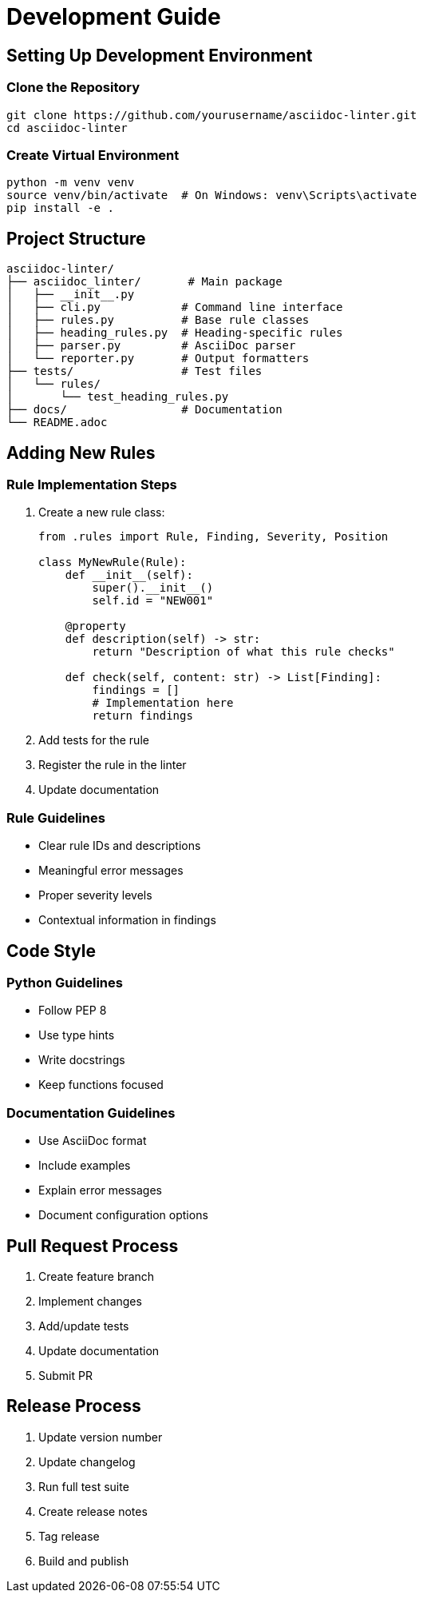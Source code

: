 // development.adoc - Development guide
= Development Guide

== Setting Up Development Environment

=== Clone the Repository

[source,bash]
----
git clone https://github.com/yourusername/asciidoc-linter.git
cd asciidoc-linter
----

=== Create Virtual Environment

[source,bash]
----
python -m venv venv
source venv/bin/activate  # On Windows: venv\Scripts\activate
pip install -e .
----

== Project Structure

[source]
----
asciidoc-linter/
├── asciidoc_linter/       # Main package
│   ├── __init__.py
│   ├── cli.py            # Command line interface
│   ├── rules.py          # Base rule classes
│   ├── heading_rules.py  # Heading-specific rules
│   ├── parser.py         # AsciiDoc parser
│   └── reporter.py       # Output formatters
├── tests/                # Test files
│   └── rules/
│       └── test_heading_rules.py
├── docs/                 # Documentation
└── README.adoc
----

== Adding New Rules

=== Rule Implementation Steps

1. Create a new rule class:
+
[source,python]
----
from .rules import Rule, Finding, Severity, Position

class MyNewRule(Rule):
    def __init__(self):
        super().__init__()
        self.id = "NEW001"
    
    @property
    def description(self) -> str:
        return "Description of what this rule checks"
    
    def check(self, content: str) -> List[Finding]:
        findings = []
        # Implementation here
        return findings
----

2. Add tests for the rule
3. Register the rule in the linter
4. Update documentation

=== Rule Guidelines

* Clear rule IDs and descriptions
* Meaningful error messages
* Proper severity levels
* Contextual information in findings

== Code Style

=== Python Guidelines

* Follow PEP 8
* Use type hints
* Write docstrings
* Keep functions focused

=== Documentation Guidelines

* Use AsciiDoc format
* Include examples
* Explain error messages
* Document configuration options

== Pull Request Process

1. Create feature branch
2. Implement changes
3. Add/update tests
4. Update documentation
5. Submit PR

== Release Process

1. Update version number
2. Update changelog
3. Run full test suite
4. Create release notes
5. Tag release
6. Build and publish